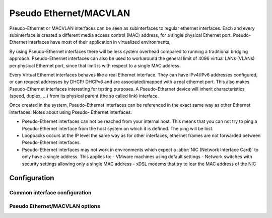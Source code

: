.. _pseudo-ethernet-interface:

#######################
Pseudo Ethernet/MACVLAN
#######################

Pseudo-Ethernet or MACVLAN interfaces can be seen as subinterfaces to regular
ethernet interfaces. Each and every subinterface is created a different media
access control (MAC) address, for a single physical Ethernet port. Pseudo-
Ethernet interfaces have most of their application in virtualized environments,

By using Pseudo-Ethernet interfaces there will be less system overhead compared
to running a traditional bridging approach. Pseudo-Ethernet interfaces can also
be used to workaround the general limit of 4096 virtual LANs (VLANs) per
physical Ethernet port, since that limit is with respect to a single MAC
address.

Every Virtual Ethernet interfaces behaves like a real Ethernet interface. They
can have IPv4/IPv6 addresses configured, or can request addresses by DHCP/
DHCPv6 and are associated/mapped with a real ethernet port. This also makes
Pseudo-Ethernet interfaces interesting for testing purposes. A Pseudo-Ethernet
device will inherit characteristics (speed, duplex, ...) from its physical
parent (the so called link) interface.

Once created in the system, Pseudo-Ethernet interfaces can be referenced in
the exact same way as other Ethernet interfaces. Notes about using Pseudo-
Ethernet interfaces:

* Pseudo-Ethernet interfaces can not be reached from your internal host. This
  means that you can not try to ping a Pseudo-Ethernet interface from the host
  system on which it is defined. The ping will be lost.
* Loopbacks occurs at the IP level the same way as for other interfaces,
  ethernet frames are not forwarded between Pseudo-Ethernet interfaces.
* Pseudo-Ethernet interfaces may not work in environments which expect a
  :abbr:`NIC (Network Interface Card)` to only have a single address. This
  applies to:
  - VMware machines using default settings
  - Network switches with security settings allowing only a single MAC address
  - xDSL modems that try to lear the MAC address of the NIC

*************
Configuration
*************

Common interface configuration
==============================

.. cmdinclude:: ../_include/interface-common-with-dhcp.txt
   :var0: pseudo-ethernet
   :var1: peth0

Pseudo Ethernet/MACVLAN options
===============================

.. cfgcmd:: set interfaces pseudo-ethernet <interface> source-interface <ethX>

   Specifies the physical `<ethX>` Ethernet interface associated with a Pseudo
   Ethernet `<interface>`.
